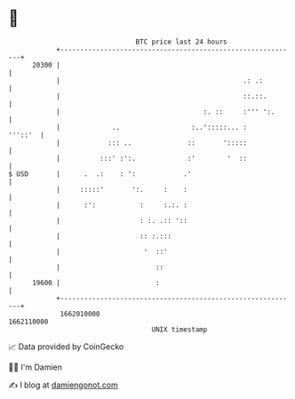 * 👋

#+begin_example
                                   BTC price last 24 hours                    
               +------------------------------------------------------------+ 
         20300 |                                                            | 
               |                                              .: .:         | 
               |                                              ::.::.        | 
               |                                    :. ::     :''' ':.      | 
               |             ..                  :..':::::... :     '''::'  | 
               |            ::: ..              ::       ':::::             | 
               |          :::' :':.             :'        '  ::             | 
   $ USD       |      .  .:    : ':            .'                           | 
               |     :::::'       ':.     :    :                            | 
               |      :':           :     :.:. :                            | 
               |                    : :. .:: '::                            | 
               |                    :: :.:::                                | 
               |                     '  ::'                                 | 
               |                        ::                                  | 
         19600 |                        :                                   | 
               +------------------------------------------------------------+ 
                1662010000                                        1662110000  
                                       UNIX timestamp                         
#+end_example
📈 Data provided by CoinGecko

🧑‍💻 I'm Damien

✍️ I blog at [[https://www.damiengonot.com][damiengonot.com]]
